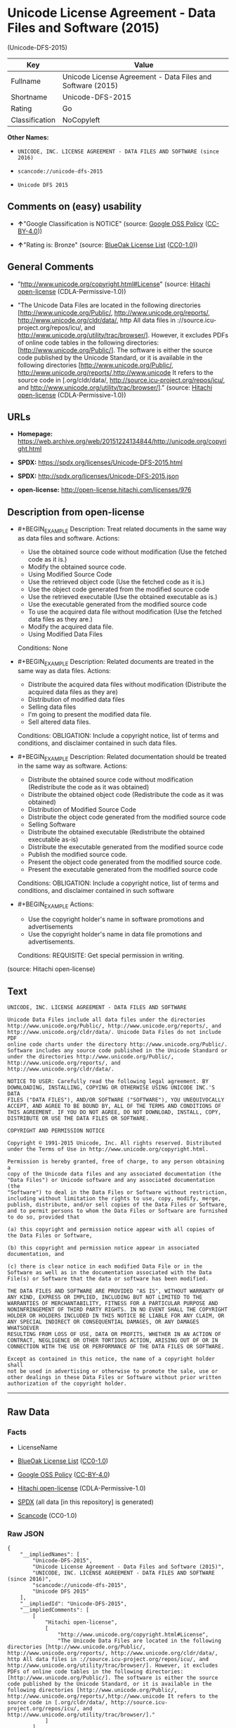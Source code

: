 * Unicode License Agreement - Data Files and Software (2015)
(Unicode-DFS-2015)

| Key              | Value                                                        |
|------------------+--------------------------------------------------------------|
| Fullname         | Unicode License Agreement - Data Files and Software (2015)   |
| Shortname        | Unicode-DFS-2015                                             |
| Rating           | Go                                                           |
| Classification   | NoCopyleft                                                   |

*Other Names:*

- =UNICODE, INC. LICENSE AGREEMENT - DATA FILES AND SOFTWARE (since 2016)=

- =scancode://unicode-dfs-2015=

- =Unicode DFS 2015=

** Comments on (easy) usability

- *↑*"Google Classification is NOTICE" (source:
  [[https://opensource.google.com/docs/thirdparty/licenses/][Google OSS
  Policy]]
  ([[https://creativecommons.org/licenses/by/4.0/legalcode][CC-BY-4.0]]))

- *↑*"Rating is: Bronze" (source:
  [[https://blueoakcouncil.org/list][BlueOak License List]]
  ([[https://raw.githubusercontent.com/blueoakcouncil/blue-oak-list-npm-package/master/LICENSE][CC0-1.0]]))

** General Comments

- "http://www.unicode.org/copyright.html#License" (source:
  [[https://github.com/Hitachi/open-license][Hitachi open-license]]
  (CDLA-Permissive-1.0))

- "The Unicode Data Files are located in the following directories
  [http://www.unicode.org/Public/, http://www.unicode.org/reports/,
  http://www.unicode.org/cldr/data/, http All data files in
  ://source.icu-project.org/repos/icu/, and
  http://www.unicode.org/utility/trac/browser/]. However, it excludes
  PDFs of online code tables in the following directories:
  [http://www.unicode.org/Public/]. The software is either the source
  code published by the Unicode Standard, or it is available in the
  following directories [http://www.unicode.org/Public/,
  http://www.unicode.org/reports/,http://www.unicode It refers to the
  source code in [.org/cldr/data/,
  http://source.icu-project.org/repos/icu/, and
  http://www.unicode.org/utility/trac/browser/]." (source:
  [[https://github.com/Hitachi/open-license][Hitachi open-license]]
  (CDLA-Permissive-1.0))

** URLs

- *Homepage:*
  https://web.archive.org/web/20151224134844/http://unicode.org/copyright.html

- *SPDX:* https://spdx.org/licenses/Unicode-DFS-2015.html

- *SPDX:* http://spdx.org/licenses/Unicode-DFS-2015.json

- *open-license:* http://open-license.hitachi.com/licenses/976

** Description from open-license

- #+BEGIN_EXAMPLE
    Description: Treat related documents in the same way as data files and software.
    Actions:
    - Use the obtained source code without modification (Use the fetched code as it is.)
    - Modify the obtained source code.
    - Using Modified Source Code
    - Use the retrieved object code (Use the fetched code as it is.)
    - Use the object code generated from the modified source code
    - Use the retrieved executable (Use the obtained executable as is.)
    - Use the executable generated from the modified source code
    - To use the acquired data file without modification (Use the fetched data files as they are.)
    - Modify the acquired data file.
    - Using Modified Data Files

    Conditions: None
  #+END_EXAMPLE

- #+BEGIN_EXAMPLE
    Description: Related documents are treated in the same way as data files.
    Actions:
    - Distribute the acquired data files without modification (Distribute the acquired data files as they are)
    - Distribution of modified data files
    - Selling data files
    - I'm going to present the modified data file.
    - Sell altered data files.

    Conditions:
    OBLIGATION: Include a copyright notice, list of terms and conditions, and disclaimer contained in such data files.
  #+END_EXAMPLE

- #+BEGIN_EXAMPLE
    Description: Related documentation should be treated in the same way as software.
    Actions:
    - Distribute the obtained source code without modification (Redistribute the code as it was obtained)
    - Distribute the obtained object code (Redistribute the code as it was obtained)
    - Distribution of Modified Source Code
    - Distribute the object code generated from the modified source code
    - Selling Software
    - Distribute the obtained executable (Redistribute the obtained executable as-is)
    - Distribute the executable generated from the modified source code
    - Publish the modified source code.
    - Present the object code generated from the modified source code.
    - Present the executable generated from the modified source code

    Conditions:
    OBLIGATION: Include a copyright notice, list of terms and conditions, and disclaimer contained in such software
  #+END_EXAMPLE

- #+BEGIN_EXAMPLE
    Actions:
    - Use the copyright holder's name in software promotions and advertisements
    - Use the copyright holder's name in data file promotions and advertisements.

    Conditions:
    REQUISITE: Get special permission in writing.
  #+END_EXAMPLE

(source: Hitachi open-license)

** Text

#+BEGIN_EXAMPLE
  UNICODE, INC. LICENSE AGREEMENT - DATA FILES AND SOFTWARE

  Unicode Data Files include all data files under the directories
  http://www.unicode.org/Public/, http://www.unicode.org/reports/, and
  http://www.unicode.org/cldr/data/. Unicode Data Files do not include PDF
  online code charts under the directory http://www.unicode.org/Public/.
  Software includes any source code published in the Unicode Standard or
  under the directories http://www.unicode.org/Public/,
  http://www.unicode.org/reports/, and http://www.unicode.org/cldr/data/.

  NOTICE TO USER: Carefully read the following legal agreement. BY
  DOWNLOADING, INSTALLING, COPYING OR OTHERWISE USING UNICODE INC.'S DATA
  FILES ("DATA FILES"), AND/OR SOFTWARE ("SOFTWARE"), YOU UNEQUIVOCALLY
  ACCEPT, AND AGREE TO BE BOUND BY, ALL OF THE TERMS AND CONDITIONS OF
  THIS AGREEMENT. IF YOU DO NOT AGREE, DO NOT DOWNLOAD, INSTALL, COPY,
  DISTRIBUTE OR USE THE DATA FILES OR SOFTWARE.

  COPYRIGHT AND PERMISSION NOTICE

  Copyright © 1991-2015 Unicode, Inc. All rights reserved. Distributed
  under the Terms of Use in http://www.unicode.org/copyright.html.

  Permission is hereby granted, free of charge, to any person obtaining a
  copy of the Unicode data files and any associated documentation (the
  "Data Files") or Unicode software and any associated documentation (the
  "Software") to deal in the Data Files or Software without restriction,
  including without limitation the rights to use, copy, modify, merge,
  publish, distribute, and/or sell copies of the Data Files or Software,
  and to permit persons to whom the Data Files or Software are furnished
  to do so, provided that

  (a) this copyright and permission notice appear with all copies of
  the Data Files or Software,

  (b) this copyright and permission notice appear in associated
  documentation, and

  (c) there is clear notice in each modified Data File or in the
  Software as well as in the documentation associated with the Data
  File(s) or Software that the data or software has been modified.

  THE DATA FILES AND SOFTWARE ARE PROVIDED "AS IS", WITHOUT WARRANTY OF
  ANY KIND, EXPRESS OR IMPLIED, INCLUDING BUT NOT LIMITED TO THE
  WARRANTIES OF MERCHANTABILITY, FITNESS FOR A PARTICULAR PURPOSE AND
  NONINFRINGEMENT OF THIRD PARTY RIGHTS. IN NO EVENT SHALL THE COPYRIGHT
  HOLDER OR HOLDERS INCLUDED IN THIS NOTICE BE LIABLE FOR ANY CLAIM, OR
  ANY SPECIAL INDIRECT OR CONSEQUENTIAL DAMAGES, OR ANY DAMAGES WHATSOEVER
  RESULTING FROM LOSS OF USE, DATA OR PROFITS, WHETHER IN AN ACTION OF
  CONTRACT, NEGLIGENCE OR OTHER TORTIOUS ACTION, ARISING OUT OF OR IN
  CONNECTION WITH THE USE OR PERFORMANCE OF THE DATA FILES OR SOFTWARE.

  Except as contained in this notice, the name of a copyright holder shall
  not be used in advertising or otherwise to promote the sale, use or
  other dealings in these Data Files or Software without prior written
  authorization of the copyright holder.
#+END_EXAMPLE

--------------

** Raw Data

*** Facts

- LicenseName

- [[https://blueoakcouncil.org/list][BlueOak License List]]
  ([[https://raw.githubusercontent.com/blueoakcouncil/blue-oak-list-npm-package/master/LICENSE][CC0-1.0]])

- [[https://opensource.google.com/docs/thirdparty/licenses/][Google OSS
  Policy]]
  ([[https://creativecommons.org/licenses/by/4.0/legalcode][CC-BY-4.0]])

- [[https://github.com/Hitachi/open-license][Hitachi open-license]]
  (CDLA-Permissive-1.0)

- [[https://spdx.org/licenses/Unicode-DFS-2015.html][SPDX]] (all data
  [in this repository] is generated)

- [[https://github.com/nexB/scancode-toolkit/blob/develop/src/licensedcode/data/licenses/unicode-dfs-2015.yml][Scancode]]
  (CC0-1.0)

*** Raw JSON

#+BEGIN_EXAMPLE
  {
      "__impliedNames": [
          "Unicode-DFS-2015",
          "Unicode License Agreement - Data Files and Software (2015)",
          "UNICODE, INC. LICENSE AGREEMENT - DATA FILES AND SOFTWARE (since 2016)",
          "scancode://unicode-dfs-2015",
          "Unicode DFS 2015"
      ],
      "__impliedId": "Unicode-DFS-2015",
      "__impliedComments": [
          [
              "Hitachi open-license",
              [
                  "http://www.unicode.org/copyright.html#License",
                  "The Unicode Data Files are located in the following directories [http://www.unicode.org/Public/, http://www.unicode.org/reports/, http://www.unicode.org/cldr/data/, http All data files in ://source.icu-project.org/repos/icu/, and http://www.unicode.org/utility/trac/browser/]. However, it excludes PDFs of online code tables in the following directories: [http://www.unicode.org/Public/]. The software is either the source code published by the Unicode Standard, or it is available in the following directories [http://www.unicode.org/Public/, http://www.unicode.org/reports/,http://www.unicode It refers to the source code in [.org/cldr/data/, http://source.icu-project.org/repos/icu/, and http://www.unicode.org/utility/trac/browser/]."
              ]
          ]
      ],
      "facts": {
          "LicenseName": {
              "implications": {
                  "__impliedNames": [
                      "Unicode-DFS-2015"
                  ],
                  "__impliedId": "Unicode-DFS-2015"
              },
              "shortname": "Unicode-DFS-2015",
              "otherNames": []
          },
          "SPDX": {
              "isSPDXLicenseDeprecated": false,
              "spdxFullName": "Unicode License Agreement - Data Files and Software (2015)",
              "spdxDetailsURL": "http://spdx.org/licenses/Unicode-DFS-2015.json",
              "_sourceURL": "https://spdx.org/licenses/Unicode-DFS-2015.html",
              "spdxLicIsOSIApproved": false,
              "spdxSeeAlso": [
                  "https://web.archive.org/web/20151224134844/http://unicode.org/copyright.html"
              ],
              "_implications": {
                  "__impliedNames": [
                      "Unicode-DFS-2015",
                      "Unicode License Agreement - Data Files and Software (2015)"
                  ],
                  "__impliedId": "Unicode-DFS-2015",
                  "__isOsiApproved": false,
                  "__impliedURLs": [
                      [
                          "SPDX",
                          "http://spdx.org/licenses/Unicode-DFS-2015.json"
                      ],
                      [
                          null,
                          "https://web.archive.org/web/20151224134844/http://unicode.org/copyright.html"
                      ]
                  ]
              },
              "spdxLicenseId": "Unicode-DFS-2015"
          },
          "Scancode": {
              "otherUrls": [
                  "https://web.archive.org/web/20151224134844/http://unicode.org/copyright.html"
              ],
              "homepageUrl": "https://web.archive.org/web/20151224134844/http://unicode.org/copyright.html",
              "shortName": "Unicode DFS 2015",
              "textUrls": null,
              "text": "UNICODE, INC. LICENSE AGREEMENT - DATA FILES AND SOFTWARE\n\nUnicode Data Files include all data files under the directories\nhttp://www.unicode.org/Public/, http://www.unicode.org/reports/, and\nhttp://www.unicode.org/cldr/data/. Unicode Data Files do not include PDF\nonline code charts under the directory http://www.unicode.org/Public/.\nSoftware includes any source code published in the Unicode Standard or\nunder the directories http://www.unicode.org/Public/,\nhttp://www.unicode.org/reports/, and http://www.unicode.org/cldr/data/.\n\nNOTICE TO USER: Carefully read the following legal agreement. BY\nDOWNLOADING, INSTALLING, COPYING OR OTHERWISE USING UNICODE INC.'S DATA\nFILES (\"DATA FILES\"), AND/OR SOFTWARE (\"SOFTWARE\"), YOU UNEQUIVOCALLY\nACCEPT, AND AGREE TO BE BOUND BY, ALL OF THE TERMS AND CONDITIONS OF\nTHIS AGREEMENT. IF YOU DO NOT AGREE, DO NOT DOWNLOAD, INSTALL, COPY,\nDISTRIBUTE OR USE THE DATA FILES OR SOFTWARE.\n\nCOPYRIGHT AND PERMISSION NOTICE\n\nCopyright ÃÂ© 1991-2015 Unicode, Inc. All rights reserved. Distributed\nunder the Terms of Use in http://www.unicode.org/copyright.html.\n\nPermission is hereby granted, free of charge, to any person obtaining a\ncopy of the Unicode data files and any associated documentation (the\n\"Data Files\") or Unicode software and any associated documentation (the\n\"Software\") to deal in the Data Files or Software without restriction,\nincluding without limitation the rights to use, copy, modify, merge,\npublish, distribute, and/or sell copies of the Data Files or Software,\nand to permit persons to whom the Data Files or Software are furnished\nto do so, provided that\n\n(a) this copyright and permission notice appear with all copies of\nthe Data Files or Software,\n\n(b) this copyright and permission notice appear in associated\ndocumentation, and\n\n(c) there is clear notice in each modified Data File or in the\nSoftware as well as in the documentation associated with the Data\nFile(s) or Software that the data or software has been modified.\n\nTHE DATA FILES AND SOFTWARE ARE PROVIDED \"AS IS\", WITHOUT WARRANTY OF\nANY KIND, EXPRESS OR IMPLIED, INCLUDING BUT NOT LIMITED TO THE\nWARRANTIES OF MERCHANTABILITY, FITNESS FOR A PARTICULAR PURPOSE AND\nNONINFRINGEMENT OF THIRD PARTY RIGHTS. IN NO EVENT SHALL THE COPYRIGHT\nHOLDER OR HOLDERS INCLUDED IN THIS NOTICE BE LIABLE FOR ANY CLAIM, OR\nANY SPECIAL INDIRECT OR CONSEQUENTIAL DAMAGES, OR ANY DAMAGES WHATSOEVER\nRESULTING FROM LOSS OF USE, DATA OR PROFITS, WHETHER IN AN ACTION OF\nCONTRACT, NEGLIGENCE OR OTHER TORTIOUS ACTION, ARISING OUT OF OR IN\nCONNECTION WITH THE USE OR PERFORMANCE OF THE DATA FILES OR SOFTWARE.\n\nExcept as contained in this notice, the name of a copyright holder shall\nnot be used in advertising or otherwise to promote the sale, use or\nother dealings in these Data Files or Software without prior written\nauthorization of the copyright holder.",
              "category": "Permissive",
              "osiUrl": null,
              "owner": "Unicode Consortium",
              "_sourceURL": "https://github.com/nexB/scancode-toolkit/blob/develop/src/licensedcode/data/licenses/unicode-dfs-2015.yml",
              "key": "unicode-dfs-2015",
              "name": "Unicode License Agreement - Data Files and Software (2015)",
              "spdxId": "Unicode-DFS-2015",
              "notes": null,
              "_implications": {
                  "__impliedNames": [
                      "scancode://unicode-dfs-2015",
                      "Unicode DFS 2015",
                      "Unicode-DFS-2015"
                  ],
                  "__impliedId": "Unicode-DFS-2015",
                  "__impliedCopyleft": [
                      [
                          "Scancode",
                          "NoCopyleft"
                      ]
                  ],
                  "__calculatedCopyleft": "NoCopyleft",
                  "__impliedText": "UNICODE, INC. LICENSE AGREEMENT - DATA FILES AND SOFTWARE\n\nUnicode Data Files include all data files under the directories\nhttp://www.unicode.org/Public/, http://www.unicode.org/reports/, and\nhttp://www.unicode.org/cldr/data/. Unicode Data Files do not include PDF\nonline code charts under the directory http://www.unicode.org/Public/.\nSoftware includes any source code published in the Unicode Standard or\nunder the directories http://www.unicode.org/Public/,\nhttp://www.unicode.org/reports/, and http://www.unicode.org/cldr/data/.\n\nNOTICE TO USER: Carefully read the following legal agreement. BY\nDOWNLOADING, INSTALLING, COPYING OR OTHERWISE USING UNICODE INC.'S DATA\nFILES (\"DATA FILES\"), AND/OR SOFTWARE (\"SOFTWARE\"), YOU UNEQUIVOCALLY\nACCEPT, AND AGREE TO BE BOUND BY, ALL OF THE TERMS AND CONDITIONS OF\nTHIS AGREEMENT. IF YOU DO NOT AGREE, DO NOT DOWNLOAD, INSTALL, COPY,\nDISTRIBUTE OR USE THE DATA FILES OR SOFTWARE.\n\nCOPYRIGHT AND PERMISSION NOTICE\n\nCopyright Â© 1991-2015 Unicode, Inc. All rights reserved. Distributed\nunder the Terms of Use in http://www.unicode.org/copyright.html.\n\nPermission is hereby granted, free of charge, to any person obtaining a\ncopy of the Unicode data files and any associated documentation (the\n\"Data Files\") or Unicode software and any associated documentation (the\n\"Software\") to deal in the Data Files or Software without restriction,\nincluding without limitation the rights to use, copy, modify, merge,\npublish, distribute, and/or sell copies of the Data Files or Software,\nand to permit persons to whom the Data Files or Software are furnished\nto do so, provided that\n\n(a) this copyright and permission notice appear with all copies of\nthe Data Files or Software,\n\n(b) this copyright and permission notice appear in associated\ndocumentation, and\n\n(c) there is clear notice in each modified Data File or in the\nSoftware as well as in the documentation associated with the Data\nFile(s) or Software that the data or software has been modified.\n\nTHE DATA FILES AND SOFTWARE ARE PROVIDED \"AS IS\", WITHOUT WARRANTY OF\nANY KIND, EXPRESS OR IMPLIED, INCLUDING BUT NOT LIMITED TO THE\nWARRANTIES OF MERCHANTABILITY, FITNESS FOR A PARTICULAR PURPOSE AND\nNONINFRINGEMENT OF THIRD PARTY RIGHTS. IN NO EVENT SHALL THE COPYRIGHT\nHOLDER OR HOLDERS INCLUDED IN THIS NOTICE BE LIABLE FOR ANY CLAIM, OR\nANY SPECIAL INDIRECT OR CONSEQUENTIAL DAMAGES, OR ANY DAMAGES WHATSOEVER\nRESULTING FROM LOSS OF USE, DATA OR PROFITS, WHETHER IN AN ACTION OF\nCONTRACT, NEGLIGENCE OR OTHER TORTIOUS ACTION, ARISING OUT OF OR IN\nCONNECTION WITH THE USE OR PERFORMANCE OF THE DATA FILES OR SOFTWARE.\n\nExcept as contained in this notice, the name of a copyright holder shall\nnot be used in advertising or otherwise to promote the sale, use or\nother dealings in these Data Files or Software without prior written\nauthorization of the copyright holder.",
                  "__impliedURLs": [
                      [
                          "Homepage",
                          "https://web.archive.org/web/20151224134844/http://unicode.org/copyright.html"
                      ],
                      [
                          null,
                          "https://web.archive.org/web/20151224134844/http://unicode.org/copyright.html"
                      ]
                  ]
              }
          },
          "Hitachi open-license": {
              "summary": "http://www.unicode.org/copyright.html#License",
              "notices": [
                  {
                      "content": "the data files and software and related documentation are provided \"as-is\" and without any warranties of any kind, either express or implied, including, but not limited to, warranties of merchantability, fitness for a particular purpose and non-infringement. The warranties include, but are not limited to, the warranties of commercial applicability, fitness for a particular purpose, and non-infringement.",
                      "description": "There is no guarantee."
                  },
                  {
                      "content": "In no event shall the copyright holder be liable for any claim, special, indirect or consequential damages, and any damages resulting from loss of use, loss of data or loss of profits, whether in contract, negligence or other tort action, arising out of the use or performance of such data files, software and related documentation. No liability shall be assumed."
                  }
              ],
              "_sourceURL": "http://open-license.hitachi.com/licenses/976",
              "content": "UNICODE, INC. LICENSE AGREEMENT - DATA FILES AND SOFTWARE\n\nUnicode Data Files include all data files under the directories\nhttp://www.unicode.org/Public/, http://www.unicode.org/reports/,\nhttp://www.unicode.org/cldr/data/, http://source.icu-project.org/repos/icu/, and\nhttp://www.unicode.org/utility/trac/browser/.\n\nUnicode Data Files do not include PDF online code charts under the\ndirectory http://www.unicode.org/Public/.\n\nSoftware includes any source code published in the Unicode Standard\nor under the directories\nhttp://www.unicode.org/Public/, http://www.unicode.org/reports/,\nhttp://www.unicode.org/cldr/data/, http://source.icu-project.org/repos/icu/, and\nhttp://www.unicode.org/utility/trac/browser/.\n\nNOTICE TO USER: Carefully read the following legal agreement.\nBY DOWNLOADING, INSTALLING, COPYING OR OTHERWISE USING UNICODE INC.'S\nDATA FILES (\"DATA FILES\"), AND/OR SOFTWARE (\"SOFTWARE\"),\nYOU UNEQUIVOCALLY ACCEPT, AND AGREE TO BE BOUND BY, ALL OF THE\nTERMS AND CONDITIONS OF THIS AGREEMENT.\nIF YOU DO NOT AGREE, DO NOT DOWNLOAD, INSTALL, COPY, DISTRIBUTE OR USE\nTHE DATA FILES OR SOFTWARE.\n\nCOPYRIGHT AND PERMISSION NOTICE\n\nCopyright Â© 1991-<year> Unicode, Inc. All rights reserved.\nDistributed under the Terms of Use in http://www.unicode.org/copyright.html.\n\nPermission is hereby granted, free of charge, to any person obtaining\na copy of the Unicode data files and any associated documentation\n(the \"Data Files\") or Unicode software and any associated documentation\n(the \"Software\") to deal in the Data Files or Software\nwithout restriction, including without limitation the rights to use,\ncopy, modify, merge, publish, distribute, and/or sell copies of\nthe Data Files or Software, and to permit persons to whom the Data Files\nor Software are furnished to do so, provided that either\n(a) this copyright and permission notice appear with all copies\nof the Data Files or Software, or\n(b) this copyright and permission notice appear in associated\nDocumentation.\n\nTHE DATA FILES AND SOFTWARE ARE PROVIDED \"AS IS\", WITHOUT WARRANTY OF\nANY KIND, EXPRESS OR IMPLIED, INCLUDING BUT NOT LIMITED TO THE\nWARRANTIES OF MERCHANTABILITY, FITNESS FOR A PARTICULAR PURPOSE AND\nNONINFRINGEMENT OF THIRD PARTY RIGHTS.\nIN NO EVENT SHALL THE COPYRIGHT HOLDER OR HOLDERS INCLUDED IN THIS\nNOTICE BE LIABLE FOR ANY CLAIM, OR ANY SPECIAL INDIRECT OR CONSEQUENTIAL\nDAMAGES, OR ANY DAMAGES WHATSOEVER RESULTING FROM LOSS OF USE,\nDATA OR PROFITS, WHETHER IN AN ACTION OF CONTRACT, NEGLIGENCE OR OTHER\nTORTIOUS ACTION, ARISING OUT OF OR IN CONNECTION WITH THE USE OR\nPERFORMANCE OF THE DATA FILES OR SOFTWARE.\n\nExcept as contained in this notice, the name of a copyright holder\nshall not be used in advertising or otherwise to promote the sale,\nuse or other dealings in these Data Files or Software without prior\nwritten authorization of the copyright holder.",
              "name": "UNICODE, INC. LICENSE AGREEMENT - DATA FILES AND SOFTWARE (since 2016)",
              "permissions": [
                  {
                      "actions": [
                          {
                              "name": "Use the obtained source code without modification",
                              "description": "Use the fetched code as it is."
                          },
                          {
                              "name": "Modify the obtained source code."
                          },
                          {
                              "name": "Using Modified Source Code"
                          },
                          {
                              "name": "Use the retrieved object code",
                              "description": "Use the fetched code as it is."
                          },
                          {
                              "name": "Use the object code generated from the modified source code"
                          },
                          {
                              "name": "Use the retrieved executable",
                              "description": "Use the obtained executable as is."
                          },
                          {
                              "name": "Use the executable generated from the modified source code"
                          },
                          {
                              "name": "To use the acquired data file without modification",
                              "description": "Use the fetched data files as they are."
                          },
                          {
                              "name": "Modify the acquired data file."
                          },
                          {
                              "name": "Using Modified Data Files"
                          }
                      ],
                      "_str": "Description: Treat related documents in the same way as data files and software.\nActions:\n- Use the obtained source code without modification (Use the fetched code as it is.)\n- Modify the obtained source code.\n- Using Modified Source Code\n- Use the retrieved object code (Use the fetched code as it is.)\n- Use the object code generated from the modified source code\n- Use the retrieved executable (Use the obtained executable as is.)\n- Use the executable generated from the modified source code\n- To use the acquired data file without modification (Use the fetched data files as they are.)\n- Modify the acquired data file.\n- Using Modified Data Files\n\nConditions: None\n",
                      "conditions": null,
                      "description": "Treat related documents in the same way as data files and software."
                  },
                  {
                      "actions": [
                          {
                              "name": "Distribute the acquired data files without modification",
                              "description": "Distribute the acquired data files as they are"
                          },
                          {
                              "name": "Distribution of modified data files"
                          },
                          {
                              "name": "Selling data files"
                          },
                          {
                              "name": "I'm going to present the modified data file."
                          },
                          {
                              "name": "Sell altered data files."
                          }
                      ],
                      "_str": "Description: Related documents are treated in the same way as data files.\nActions:\n- Distribute the acquired data files without modification (Distribute the acquired data files as they are)\n- Distribution of modified data files\n- Selling data files\n- I'm going to present the modified data file.\n- Sell altered data files.\n\nConditions:\nOBLIGATION: Include a copyright notice, list of terms and conditions, and disclaimer contained in such data files.\n",
                      "conditions": {
                          "name": "Include a copyright notice, list of terms and conditions, and disclaimer contained in such data files.",
                          "type": "OBLIGATION"
                      },
                      "description": "Related documents are treated in the same way as data files."
                  },
                  {
                      "actions": [
                          {
                              "name": "Distribute the obtained source code without modification",
                              "description": "Redistribute the code as it was obtained"
                          },
                          {
                              "name": "Distribute the obtained object code",
                              "description": "Redistribute the code as it was obtained"
                          },
                          {
                              "name": "Distribution of Modified Source Code"
                          },
                          {
                              "name": "Distribute the object code generated from the modified source code"
                          },
                          {
                              "name": "Selling Software"
                          },
                          {
                              "name": "Distribute the obtained executable",
                              "description": "Redistribute the obtained executable as-is"
                          },
                          {
                              "name": "Distribute the executable generated from the modified source code"
                          },
                          {
                              "name": "Publish the modified source code."
                          },
                          {
                              "name": "Present the object code generated from the modified source code."
                          },
                          {
                              "name": "Present the executable generated from the modified source code"
                          }
                      ],
                      "_str": "Description: Related documentation should be treated in the same way as software.\nActions:\n- Distribute the obtained source code without modification (Redistribute the code as it was obtained)\n- Distribute the obtained object code (Redistribute the code as it was obtained)\n- Distribution of Modified Source Code\n- Distribute the object code generated from the modified source code\n- Selling Software\n- Distribute the obtained executable (Redistribute the obtained executable as-is)\n- Distribute the executable generated from the modified source code\n- Publish the modified source code.\n- Present the object code generated from the modified source code.\n- Present the executable generated from the modified source code\n\nConditions:\nOBLIGATION: Include a copyright notice, list of terms and conditions, and disclaimer contained in such software\n",
                      "conditions": {
                          "name": "Include a copyright notice, list of terms and conditions, and disclaimer contained in such software",
                          "type": "OBLIGATION"
                      },
                      "description": "Related documentation should be treated in the same way as software."
                  },
                  {
                      "actions": [
                          {
                              "name": "Use the copyright holder's name in software promotions and advertisements"
                          },
                          {
                              "name": "Use the copyright holder's name in data file promotions and advertisements."
                          }
                      ],
                      "_str": "Actions:\n- Use the copyright holder's name in software promotions and advertisements\n- Use the copyright holder's name in data file promotions and advertisements.\n\nConditions:\nREQUISITE: Get special permission in writing.\n",
                      "conditions": {
                          "name": "Get special permission in writing.",
                          "type": "REQUISITE"
                      }
                  }
              ],
              "_implications": {
                  "__impliedNames": [
                      "UNICODE, INC. LICENSE AGREEMENT - DATA FILES AND SOFTWARE (since 2016)",
                      "Unicode-DFS-2015"
                  ],
                  "__impliedComments": [
                      [
                          "Hitachi open-license",
                          [
                              "http://www.unicode.org/copyright.html#License",
                              "The Unicode Data Files are located in the following directories [http://www.unicode.org/Public/, http://www.unicode.org/reports/, http://www.unicode.org/cldr/data/, http All data files in ://source.icu-project.org/repos/icu/, and http://www.unicode.org/utility/trac/browser/]. However, it excludes PDFs of online code tables in the following directories: [http://www.unicode.org/Public/]. The software is either the source code published by the Unicode Standard, or it is available in the following directories [http://www.unicode.org/Public/, http://www.unicode.org/reports/,http://www.unicode It refers to the source code in [.org/cldr/data/, http://source.icu-project.org/repos/icu/, and http://www.unicode.org/utility/trac/browser/]."
                          ]
                      ]
                  ],
                  "__impliedText": "UNICODE, INC. LICENSE AGREEMENT - DATA FILES AND SOFTWARE\n\nUnicode Data Files include all data files under the directories\nhttp://www.unicode.org/Public/, http://www.unicode.org/reports/,\nhttp://www.unicode.org/cldr/data/, http://source.icu-project.org/repos/icu/, and\nhttp://www.unicode.org/utility/trac/browser/.\n\nUnicode Data Files do not include PDF online code charts under the\ndirectory http://www.unicode.org/Public/.\n\nSoftware includes any source code published in the Unicode Standard\nor under the directories\nhttp://www.unicode.org/Public/, http://www.unicode.org/reports/,\nhttp://www.unicode.org/cldr/data/, http://source.icu-project.org/repos/icu/, and\nhttp://www.unicode.org/utility/trac/browser/.\n\nNOTICE TO USER: Carefully read the following legal agreement.\nBY DOWNLOADING, INSTALLING, COPYING OR OTHERWISE USING UNICODE INC.'S\nDATA FILES (\"DATA FILES\"), AND/OR SOFTWARE (\"SOFTWARE\"),\nYOU UNEQUIVOCALLY ACCEPT, AND AGREE TO BE BOUND BY, ALL OF THE\nTERMS AND CONDITIONS OF THIS AGREEMENT.\nIF YOU DO NOT AGREE, DO NOT DOWNLOAD, INSTALL, COPY, DISTRIBUTE OR USE\nTHE DATA FILES OR SOFTWARE.\n\nCOPYRIGHT AND PERMISSION NOTICE\n\nCopyright Â© 1991-<year> Unicode, Inc. All rights reserved.\nDistributed under the Terms of Use in http://www.unicode.org/copyright.html.\n\nPermission is hereby granted, free of charge, to any person obtaining\na copy of the Unicode data files and any associated documentation\n(the \"Data Files\") or Unicode software and any associated documentation\n(the \"Software\") to deal in the Data Files or Software\nwithout restriction, including without limitation the rights to use,\ncopy, modify, merge, publish, distribute, and/or sell copies of\nthe Data Files or Software, and to permit persons to whom the Data Files\nor Software are furnished to do so, provided that either\n(a) this copyright and permission notice appear with all copies\nof the Data Files or Software, or\n(b) this copyright and permission notice appear in associated\nDocumentation.\n\nTHE DATA FILES AND SOFTWARE ARE PROVIDED \"AS IS\", WITHOUT WARRANTY OF\nANY KIND, EXPRESS OR IMPLIED, INCLUDING BUT NOT LIMITED TO THE\nWARRANTIES OF MERCHANTABILITY, FITNESS FOR A PARTICULAR PURPOSE AND\nNONINFRINGEMENT OF THIRD PARTY RIGHTS.\nIN NO EVENT SHALL THE COPYRIGHT HOLDER OR HOLDERS INCLUDED IN THIS\nNOTICE BE LIABLE FOR ANY CLAIM, OR ANY SPECIAL INDIRECT OR CONSEQUENTIAL\nDAMAGES, OR ANY DAMAGES WHATSOEVER RESULTING FROM LOSS OF USE,\nDATA OR PROFITS, WHETHER IN AN ACTION OF CONTRACT, NEGLIGENCE OR OTHER\nTORTIOUS ACTION, ARISING OUT OF OR IN CONNECTION WITH THE USE OR\nPERFORMANCE OF THE DATA FILES OR SOFTWARE.\n\nExcept as contained in this notice, the name of a copyright holder\nshall not be used in advertising or otherwise to promote the sale,\nuse or other dealings in these Data Files or Software without prior\nwritten authorization of the copyright holder.",
                  "__impliedURLs": [
                      [
                          "open-license",
                          "http://open-license.hitachi.com/licenses/976"
                      ]
                  ]
              },
              "description": "The Unicode Data Files are located in the following directories [http://www.unicode.org/Public/, http://www.unicode.org/reports/, http://www.unicode.org/cldr/data/, http All data files in ://source.icu-project.org/repos/icu/, and http://www.unicode.org/utility/trac/browser/]. However, it excludes PDFs of online code tables in the following directories: [http://www.unicode.org/Public/]. The software is either the source code published by the Unicode Standard, or it is available in the following directories [http://www.unicode.org/Public/, http://www.unicode.org/reports/,http://www.unicode It refers to the source code in [.org/cldr/data/, http://source.icu-project.org/repos/icu/, and http://www.unicode.org/utility/trac/browser/]."
          },
          "BlueOak License List": {
              "BlueOakRating": "Bronze",
              "url": "https://spdx.org/licenses/Unicode-DFS-2015.html",
              "isPermissive": true,
              "_sourceURL": "https://blueoakcouncil.org/list",
              "name": "Unicode License Agreement - Data Files and Software (2015)",
              "id": "Unicode-DFS-2015",
              "_implications": {
                  "__impliedNames": [
                      "Unicode-DFS-2015",
                      "Unicode License Agreement - Data Files and Software (2015)"
                  ],
                  "__impliedJudgement": [
                      [
                          "BlueOak License List",
                          {
                              "tag": "PositiveJudgement",
                              "contents": "Rating is: Bronze"
                          }
                      ]
                  ],
                  "__impliedCopyleft": [
                      [
                          "BlueOak License List",
                          "NoCopyleft"
                      ]
                  ],
                  "__calculatedCopyleft": "NoCopyleft",
                  "__impliedURLs": [
                      [
                          "SPDX",
                          "https://spdx.org/licenses/Unicode-DFS-2015.html"
                      ]
                  ]
              }
          },
          "Google OSS Policy": {
              "rating": "NOTICE",
              "_sourceURL": "https://opensource.google.com/docs/thirdparty/licenses/",
              "id": "Unicode-DFS-2015",
              "_implications": {
                  "__impliedNames": [
                      "Unicode-DFS-2015"
                  ],
                  "__impliedJudgement": [
                      [
                          "Google OSS Policy",
                          {
                              "tag": "PositiveJudgement",
                              "contents": "Google Classification is NOTICE"
                          }
                      ]
                  ],
                  "__impliedCopyleft": [
                      [
                          "Google OSS Policy",
                          "NoCopyleft"
                      ]
                  ],
                  "__calculatedCopyleft": "NoCopyleft"
              }
          }
      },
      "__impliedJudgement": [
          [
              "BlueOak License List",
              {
                  "tag": "PositiveJudgement",
                  "contents": "Rating is: Bronze"
              }
          ],
          [
              "Google OSS Policy",
              {
                  "tag": "PositiveJudgement",
                  "contents": "Google Classification is NOTICE"
              }
          ]
      ],
      "__impliedCopyleft": [
          [
              "BlueOak License List",
              "NoCopyleft"
          ],
          [
              "Google OSS Policy",
              "NoCopyleft"
          ],
          [
              "Scancode",
              "NoCopyleft"
          ]
      ],
      "__calculatedCopyleft": "NoCopyleft",
      "__isOsiApproved": false,
      "__impliedText": "UNICODE, INC. LICENSE AGREEMENT - DATA FILES AND SOFTWARE\n\nUnicode Data Files include all data files under the directories\nhttp://www.unicode.org/Public/, http://www.unicode.org/reports/, and\nhttp://www.unicode.org/cldr/data/. Unicode Data Files do not include PDF\nonline code charts under the directory http://www.unicode.org/Public/.\nSoftware includes any source code published in the Unicode Standard or\nunder the directories http://www.unicode.org/Public/,\nhttp://www.unicode.org/reports/, and http://www.unicode.org/cldr/data/.\n\nNOTICE TO USER: Carefully read the following legal agreement. BY\nDOWNLOADING, INSTALLING, COPYING OR OTHERWISE USING UNICODE INC.'S DATA\nFILES (\"DATA FILES\"), AND/OR SOFTWARE (\"SOFTWARE\"), YOU UNEQUIVOCALLY\nACCEPT, AND AGREE TO BE BOUND BY, ALL OF THE TERMS AND CONDITIONS OF\nTHIS AGREEMENT. IF YOU DO NOT AGREE, DO NOT DOWNLOAD, INSTALL, COPY,\nDISTRIBUTE OR USE THE DATA FILES OR SOFTWARE.\n\nCOPYRIGHT AND PERMISSION NOTICE\n\nCopyright Â© 1991-2015 Unicode, Inc. All rights reserved. Distributed\nunder the Terms of Use in http://www.unicode.org/copyright.html.\n\nPermission is hereby granted, free of charge, to any person obtaining a\ncopy of the Unicode data files and any associated documentation (the\n\"Data Files\") or Unicode software and any associated documentation (the\n\"Software\") to deal in the Data Files or Software without restriction,\nincluding without limitation the rights to use, copy, modify, merge,\npublish, distribute, and/or sell copies of the Data Files or Software,\nand to permit persons to whom the Data Files or Software are furnished\nto do so, provided that\n\n(a) this copyright and permission notice appear with all copies of\nthe Data Files or Software,\n\n(b) this copyright and permission notice appear in associated\ndocumentation, and\n\n(c) there is clear notice in each modified Data File or in the\nSoftware as well as in the documentation associated with the Data\nFile(s) or Software that the data or software has been modified.\n\nTHE DATA FILES AND SOFTWARE ARE PROVIDED \"AS IS\", WITHOUT WARRANTY OF\nANY KIND, EXPRESS OR IMPLIED, INCLUDING BUT NOT LIMITED TO THE\nWARRANTIES OF MERCHANTABILITY, FITNESS FOR A PARTICULAR PURPOSE AND\nNONINFRINGEMENT OF THIRD PARTY RIGHTS. IN NO EVENT SHALL THE COPYRIGHT\nHOLDER OR HOLDERS INCLUDED IN THIS NOTICE BE LIABLE FOR ANY CLAIM, OR\nANY SPECIAL INDIRECT OR CONSEQUENTIAL DAMAGES, OR ANY DAMAGES WHATSOEVER\nRESULTING FROM LOSS OF USE, DATA OR PROFITS, WHETHER IN AN ACTION OF\nCONTRACT, NEGLIGENCE OR OTHER TORTIOUS ACTION, ARISING OUT OF OR IN\nCONNECTION WITH THE USE OR PERFORMANCE OF THE DATA FILES OR SOFTWARE.\n\nExcept as contained in this notice, the name of a copyright holder shall\nnot be used in advertising or otherwise to promote the sale, use or\nother dealings in these Data Files or Software without prior written\nauthorization of the copyright holder.",
      "__impliedURLs": [
          [
              "SPDX",
              "https://spdx.org/licenses/Unicode-DFS-2015.html"
          ],
          [
              "open-license",
              "http://open-license.hitachi.com/licenses/976"
          ],
          [
              "SPDX",
              "http://spdx.org/licenses/Unicode-DFS-2015.json"
          ],
          [
              null,
              "https://web.archive.org/web/20151224134844/http://unicode.org/copyright.html"
          ],
          [
              "Homepage",
              "https://web.archive.org/web/20151224134844/http://unicode.org/copyright.html"
          ]
      ]
  }
#+END_EXAMPLE

*** Dot Cluster Graph

[[../dot/Unicode-DFS-2015.svg]]
